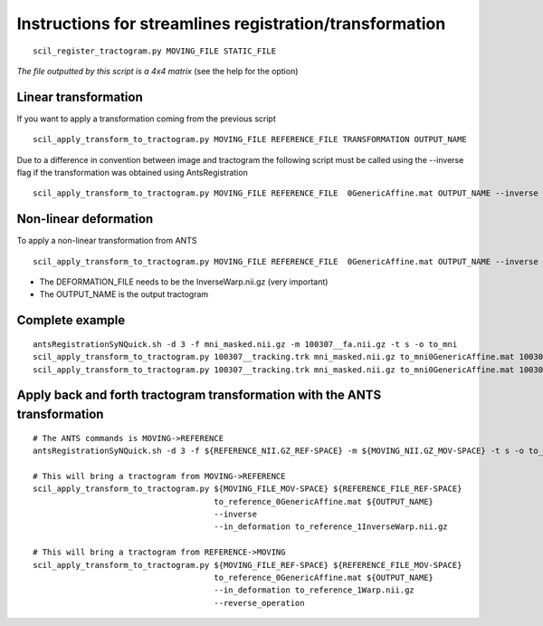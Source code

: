 Instructions for streamlines registration/transformation
========================================================

::

    scil_register_tractogram.py MOVING_FILE STATIC_FILE

*The file outputted by this script is a 4x4 matrix* (see the help for the option)

Linear transformation
---------------------

If you want to apply a transformation coming from the previous script
::

    scil_apply_transform_to_tractogram.py MOVING_FILE REFERENCE_FILE TRANSFORMATION OUTPUT_NAME


Due to a difference in convention between image and tractogram the following script
must be called using the --inverse flag if the transformation was obtained using AntsRegistration

::

    scil_apply_transform_to_tractogram.py MOVING_FILE REFERENCE_FILE  0GenericAffine.mat OUTPUT_NAME --inverse

Non-linear deformation
----------------------
To apply a non-linear transformation from ANTS

::

    scil_apply_transform_to_tractogram.py MOVING_FILE REFERENCE_FILE  0GenericAffine.mat OUTPUT_NAME --inverse --in_deformation DEFORMATION_FILE

* The DEFORMATION_FILE needs to be the InverseWarp.nii.gz (very important)
* The OUTPUT_NAME is the output tractogram

Complete example
----------------
::

    antsRegistrationSyNQuick.sh -d 3 -f mni_masked.nii.gz -m 100307__fa.nii.gz -t s -o to_mni
    scil_apply_transform_to_tractogram.py 100307__tracking.trk mni_masked.nii.gz to_mni0GenericAffine.mat 100307__tracking_linear.trk --inverse
    scil_apply_transform_to_tractogram.py 100307__tracking.trk mni_masked.nii.gz to_mni0GenericAffine.mat 100307__tracking_nonlinear.trk --inverse --in_deformation to_mni1InverseWarp.nii.gz




Apply back and forth tractogram transformation with the ANTS transformation
-----------------
::

    # The ANTS commands is MOVING->REFERENCE
    antsRegistrationSyNQuick.sh -d 3 -f ${REFERENCE_NII.GZ_REF-SPACE} -m ${MOVING_NII.GZ_MOV-SPACE} -t s -o to_reference_

    # This will bring a tractogram from MOVING->REFERENCE
    scil_apply_transform_to_tractogram.py ${MOVING_FILE_MOV-SPACE} ${REFERENCE_FILE_REF-SPACE}
                                          to_reference_0GenericAffine.mat ${OUTPUT_NAME}
                                          --inverse
                                          --in_deformation to_reference_1InverseWarp.nii.gz

    # This will bring a tractogram from REFERENCE->MOVING
    scil_apply_transform_to_tractogram.py ${MOVING_FILE_REF-SPACE} ${REFERENCE_FILE_MOV-SPACE}
                                          to_reference_0GenericAffine.mat ${OUTPUT_NAME}
                                          --in_deformation to_reference_1Warp.nii.gz
                                          --reverse_operation
